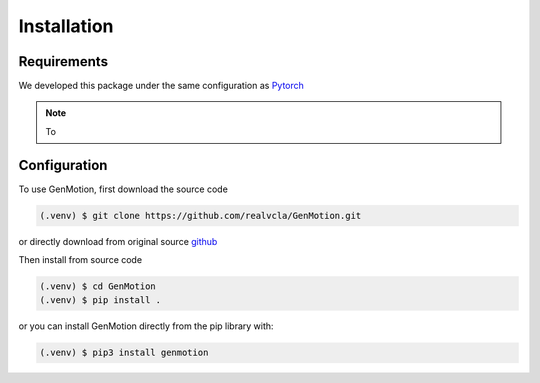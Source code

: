 Installation
=============

Requirements
--------------

We developed this package under the same configuration as `Pytorch <https://pytorch.org/get-started/locally/>`_


.. note::
   To 


Configuration
-------------

To use GenMotion, first download the source code

.. code-block:: console

   (.venv) $ git clone https://github.com/realvcla/GenMotion.git

or directly download from original source `github <https://https://github.com/yizhouzhao/GenMotion>`_

Then install from source code

.. code-block:: console

   (.venv) $ cd GenMotion
   (.venv) $ pip install .

or you can install GenMotion directly from the pip library with:

.. code-block:: console

   (.venv) $ pip3 install genmotion





                                                                                                                                                                                                                                                                                                                                
